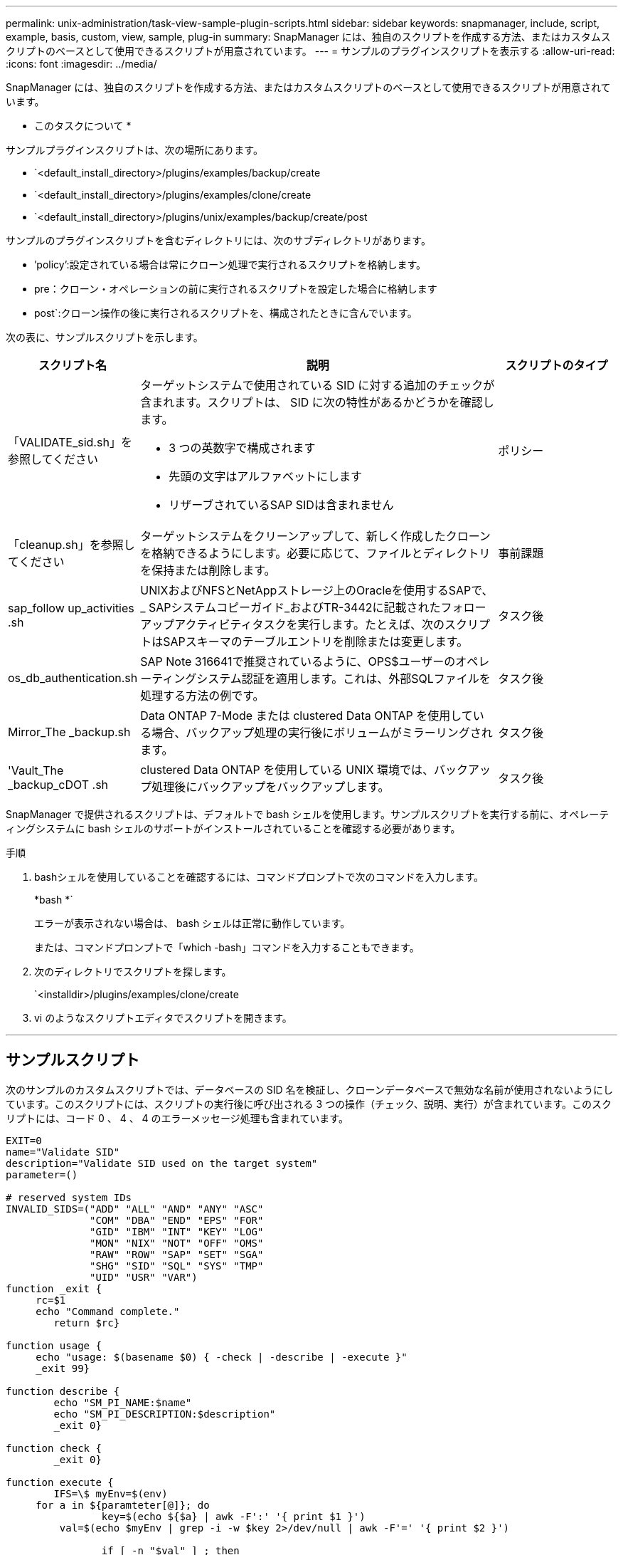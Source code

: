 ---
permalink: unix-administration/task-view-sample-plugin-scripts.html 
sidebar: sidebar 
keywords: snapmanager, include, script, example, basis, custom, view, sample, plug-in 
summary: SnapManager には、独自のスクリプトを作成する方法、またはカスタムスクリプトのベースとして使用できるスクリプトが用意されています。 
---
= サンプルのプラグインスクリプトを表示する
:allow-uri-read: 
:icons: font
:imagesdir: ../media/


[role="lead"]
SnapManager には、独自のスクリプトを作成する方法、またはカスタムスクリプトのベースとして使用できるスクリプトが用意されています。

* このタスクについて *

サンプルプラグインスクリプトは、次の場所にあります。

* `<default_install_directory>/plugins/examples/backup/create
* `<default_install_directory>/plugins/examples/clone/create
* `<default_install_directory>/plugins/unix/examples/backup/create/post


サンプルのプラグインスクリプトを含むディレクトリには、次のサブディレクトリがあります。

* ’policy’:設定されている場合は常にクローン処理で実行されるスクリプトを格納します。
* pre：クローン・オペレーションの前に実行されるスクリプトを設定した場合に格納します
* post`:クローン操作の後に実行されるスクリプトを、構成されたときに含んでいます。


次の表に、サンプルスクリプトを示します。

[cols="1a,3a,1a"]
|===
| スクリプト名 | 説明 | スクリプトのタイプ 


 a| 
「VALIDATE_sid.sh」を参照してください
 a| 
ターゲットシステムで使用されている SID に対する追加のチェックが含まれます。スクリプトは、 SID に次の特性があるかどうかを確認します。

* 3 つの英数字で構成されます
* 先頭の文字はアルファベットにします
* リザーブされているSAP SIDは含まれません

 a| 
ポリシー



 a| 
「cleanup.sh」を参照してください
 a| 
ターゲットシステムをクリーンアップして、新しく作成したクローンを格納できるようにします。必要に応じて、ファイルとディレクトリを保持または削除します。
 a| 
事前課題



 a| 
sap_follow up_activities .sh
 a| 
UNIXおよびNFSとNetAppストレージ上のOracleを使用するSAPで、_ SAPシステムコピーガイド_およびTR-3442に記載されたフォローアップアクティビティタスクを実行します。たとえば、次のスクリプトはSAPスキーマのテーブルエントリを削除または変更します。
 a| 
タスク後



 a| 
os_db_authentication.sh
 a| 
SAP Note 316641で推奨されているように、OPS$ユーザーのオペレーティングシステム認証を適用します。これは、外部SQLファイルを処理する方法の例です。
 a| 
タスク後



 a| 
Mirror_The _backup.sh
 a| 
Data ONTAP 7-Mode または clustered Data ONTAP を使用している場合、バックアップ処理の実行後にボリュームがミラーリングされます。
 a| 
タスク後



 a| 
'Vault_The _backup_cDOT .sh
 a| 
clustered Data ONTAP を使用している UNIX 環境では、バックアップ処理後にバックアップをバックアップします。
 a| 
タスク後

|===
SnapManager で提供されるスクリプトは、デフォルトで bash シェルを使用します。サンプルスクリプトを実行する前に、オペレーティングシステムに bash シェルのサポートがインストールされていることを確認する必要があります。

.手順
. bashシェルを使用していることを確認するには、コマンドプロンプトで次のコマンドを入力します。
+
*bash *`

+
エラーが表示されない場合は、 bash シェルは正常に動作しています。

+
または、コマンドプロンプトで「which -bash」コマンドを入力することもできます。

. 次のディレクトリでスクリプトを探します。
+
`<installdir>/plugins/examples/clone/create

. vi のようなスクリプトエディタでスクリプトを開きます。


'''


== サンプルスクリプト

次のサンプルのカスタムスクリプトでは、データベースの SID 名を検証し、クローンデータベースで無効な名前が使用されないようにしています。このスクリプトには、スクリプトの実行後に呼び出される 3 つの操作（チェック、説明、実行）が含まれています。このスクリプトには、コード 0 、 4 、 4 のエラーメッセージ処理も含まれています。

[listing]
----
EXIT=0
name="Validate SID"
description="Validate SID used on the target system"
parameter=()

# reserved system IDs
INVALID_SIDS=("ADD" "ALL" "AND" "ANY" "ASC"
              "COM" "DBA" "END" "EPS" "FOR"
              "GID" "IBM" "INT" "KEY" "LOG"
              "MON" "NIX" "NOT" "OFF" "OMS"
              "RAW" "ROW" "SAP" "SET" "SGA"
              "SHG" "SID" "SQL" "SYS" "TMP"
              "UID" "USR" "VAR")
function _exit {
     rc=$1
     echo "Command complete."
    	return $rc}

function usage {
     echo "usage: $(basename $0) { -check | -describe | -execute }"
     _exit 99}

function describe {
    	echo "SM_PI_NAME:$name"
    	echo "SM_PI_DESCRIPTION:$description"
    	_exit 0}

function check {
    	_exit 0}

function execute {
    	IFS=\$ myEnv=$(env)
     for a in ${paramteter[@]}; do
       		key=$(echo ${$a} | awk -F':' '{ print $1 }')
         val=$(echo $myEnv | grep -i -w $key 2>/dev/null | awk -F'=' '{ print $2 }')

       		if [ -n "$val" ] ; then
              state="set to $val"
       		else
           			state="not set"
           			#indicate a FATAL error, do not continue processing
           			((EXIT=+4))
		       fi
         echo "parameter $key is $state"
     done

	######################################################################
	# additional checks
 # Use SnapManager environment variable of SM_TARGET_SID

	if [ -n "$SM_TARGET_SID" ] ; then
  		if [ ${#SM_TARGET_SID} -ne 3 ] ; then
        echo "SID is defined as a 3 digit value, [$SM_TARGET_SID] is not valid."
        EXIT=4
    else
        echo "${INVALID_SIDS[@]}" | grep -i -w $SM_TARGET_SID >/dev/null 2>&1
     			if [ $? -eq 0 ] ; then
            echo "The usage of SID [$SM_TARGET_SID] is not supported by SAP."
        				((EXIT+=4))
  		fi
	fi
	else
   		echo "SM_TARGET_SID not set"
     EXIT=4
	fi  _exit $EXIT}

# Include the 3 required operations for clone plugin
case $(echo "$1" | tr [A-Z] [a-z]) in
  -check )        check     ;;
  -describe )     describe  ;;
  -execute )      execute   ;;     	* )
		 echo "unknown option $1"    usage 		;;
esac
----
'''
* 関連情報 *

http://media.netapp.com/documents/tr-3442.pdf["UNIXおよびNFS上で稼働するSAPとネットアップストレージ：TR-3442"^]
